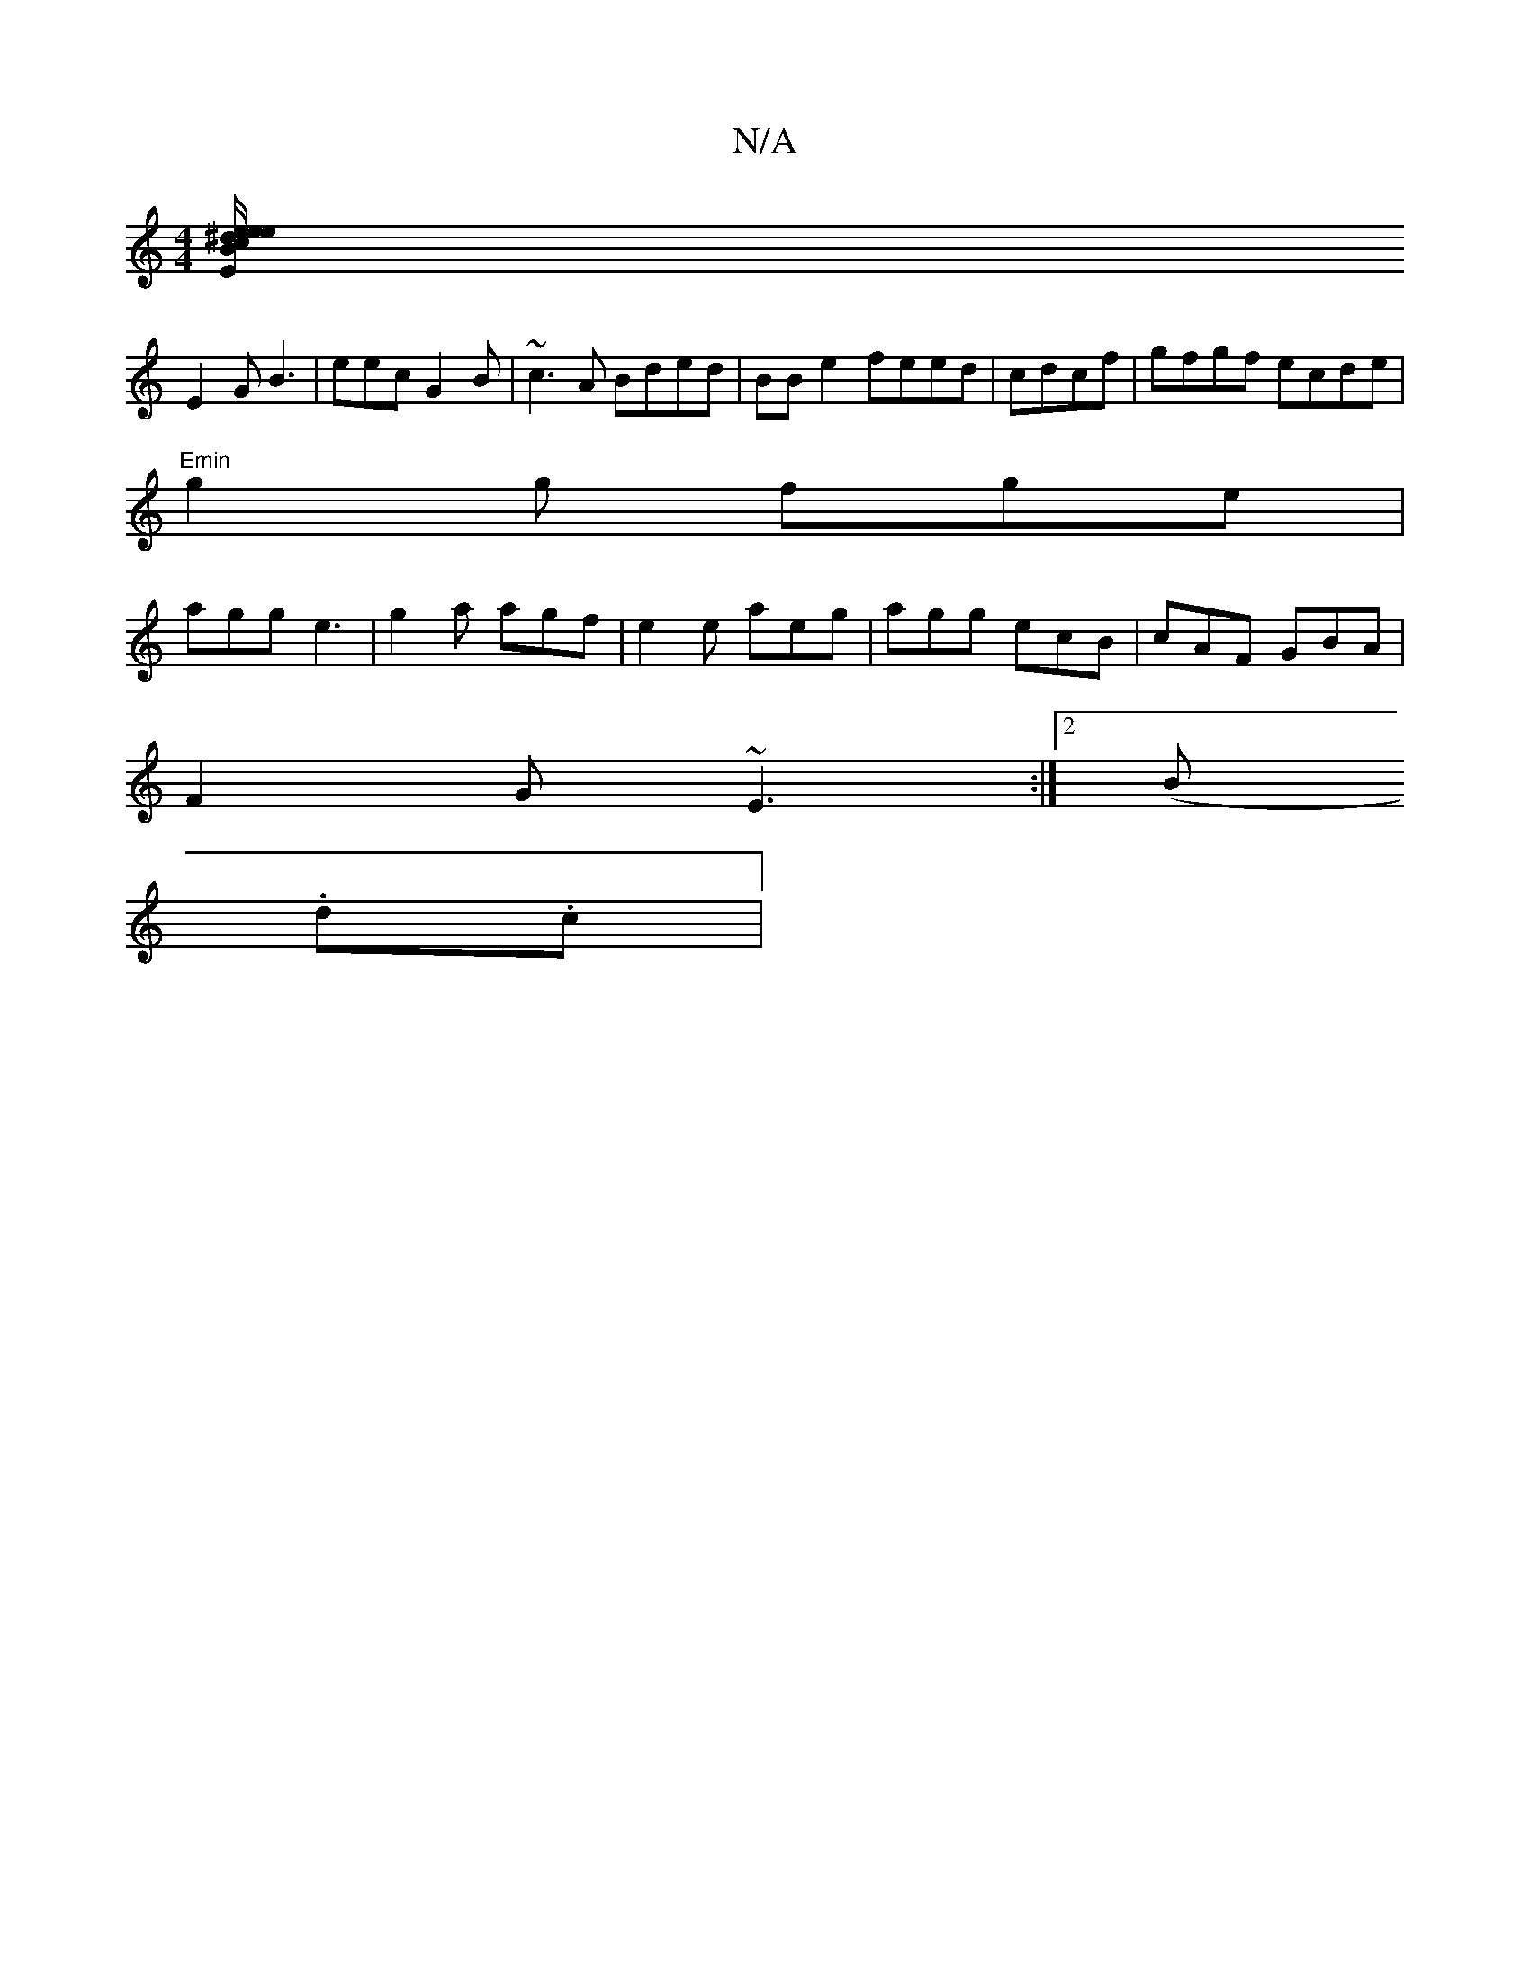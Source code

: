 X:1
T:N/A
M:4/4
R:N/A
K:Cmajor
A:|
[cB^d/2"Em" e2 e efg|"A" bed cBA|edB AGE|
E2G B3|eec G2B|~c3A Bded|BBe2 feed|cdcf|gfgf ecde|
"Emin"g2 g fge |
agg e3 | g2a agf|e2e aeg|agg ecB|cAF GBA|
F2 G ~E3 :|2 (Biinin[!(aingfr.tin|
.d.clin|
